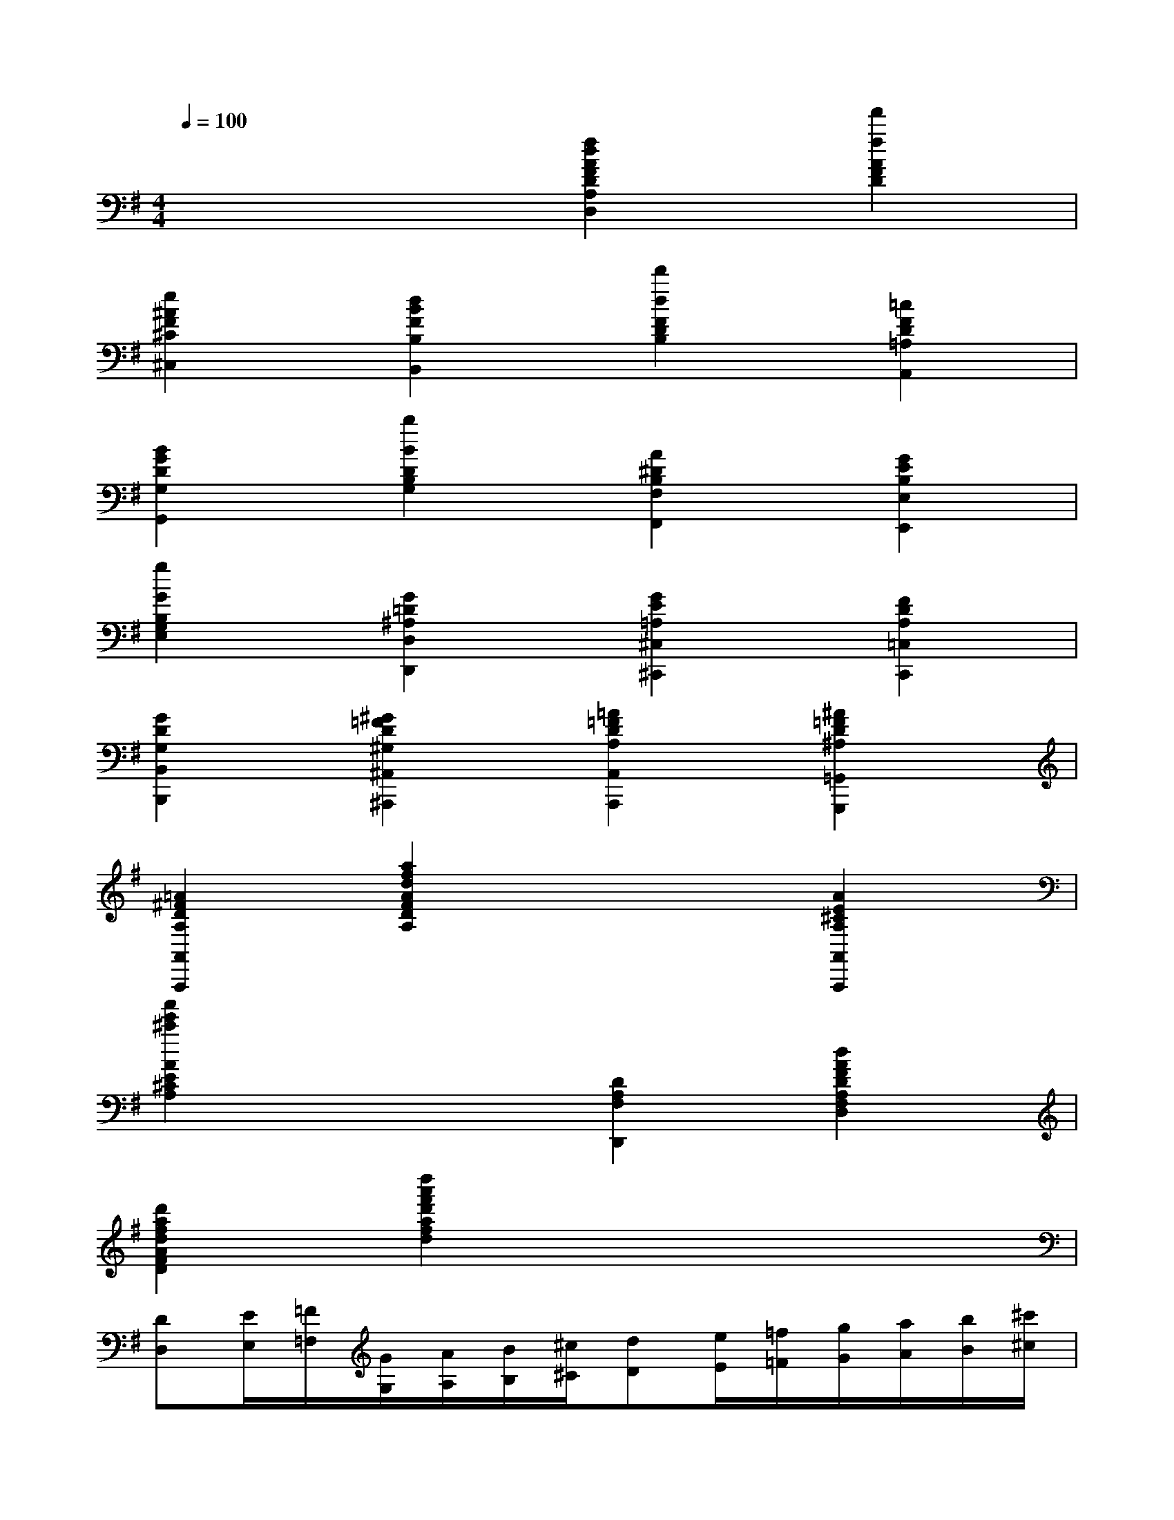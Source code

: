 X:1
T:
M:4/4
L:1/8
Q:1/4=100
K:G%1sharps
V:1
x4[f2d2A2F2D2A,2D,2][f'2f2A2F2D2]|
[e2^A2F2^C2^C,2][d2B2F2B,2B,,2][d'2d2F2D2B,2][=c2F2D2=A,2A,,2]|
[B2G2D2G,2G,,2][b2B2D2B,2G,2][A2^D2B,2F,2F,,2][G2E2B,2E,2E,,2]|
[g2G2B,2G,2E,2][G2=D2^A,2D,2D,,2][G2E2=A,2^C,2^C,,2][F2D2A,2=C,2C,,2]|
[G2D2G,2B,,2B,,,2][^G2=F2D2^G,2^A,,2^A,,,2][=A2=F2D2A,2A,,2A,,,2][^A2=F2D2^A,2=G,,2G,,,2]|
[=A2^F2D2A,2A,,2A,,,2][a2f2d2A2F2D2A,2]x2[A2E2^C2A,2A,,2A,,,2]|
[a'2e'2^c'2A2E2^C2A,2]x2[D2A,2F,2D,,2][d2A2F2D2A,2F,2D,2]|
[d'2a2f2d2A2F2D2][d''2a'2f'2d'2a2f2d2]x4|
[DD,][E/2E,/2][=F/2=F,/2][G/2G,/2][A/2A,/2][B/2B,/2][^c/2^C/2][dD][e/2E/2][=f/2=F/2][g/2G/2][a/2A/2][b/2B/2][^c'/2^c/2]|
[d'd][=c'/2c/2][^a/2^A/2][=a/2A/2][g/2G/2][=f/2=F/2][e/2E/2][dD][c/2C/2][^A/2^A,/2][=A/2A,/2][G/2G,/2][=F/2=F,/2][E/2E,/2]|
[D2D,2]x6|
[D,/2D,,/2][E,/2E,,/2][=F,/2=F,,/2][G,/2G,,/2][A,/2A,,/2][^A,/2^A,,/2][C/2C,/2][D/2D,/2][E/2E,/2][=F/2=F,/2][G/2G,/2][=A/2A,/2][^A/2^A,/2][c/2C/2][d/2D/2][e/2E/2]|
[=f/2=F/2][g/2G/2][=a/2A/2][^a/2^A/2][c'/2c/2][d'/2d/2][e'/2e/2][=f'/2=f/2][g'/2g/2][=a'/2a/2][^a'/2^a/2][c''/2c'/2][d''/2d'/2][c''/2c'/2][^a'/2^a/2][=a'/2a/2]|
[g'/2g/2][=f'/2=f/2][e'/2e/2][d'/2d/2][c'/2c/2][^a/2^A/2][=a/2A/2][g/2G/2][=f/2=F/2][e/2E/2][d/2D/2][c/2C/2][^A/2^A,/2][=A/2A,/2][G/2G,/2][=F/2=F,/2]|
[E/2E,/2][D/2D,/2][C/2C,/2][^A,/2^A,,/2][=A,/2A,,/2][G,/2G,,/2][=F,/2=F,,/2][E,/2E,,/2][D,D,,]x[A,E,C,A,,A,,,]x|
[D,/2D,,/2][E,/2E,,/2][=F,/2=F,,/2][G,/2G,,/2][A,/2A,,/2][^A,/2^A,,/2][C/2C,/2][D/2D,/2][E/2E,/2][=F/2=F,/2][G/2G,/2][=A/2A,/2][^A/2^A,/2][c/2C/2][d/2D/2][e/2E/2]